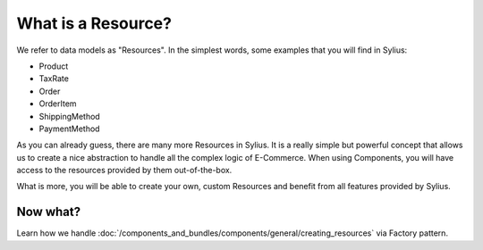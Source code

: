 What is a Resource?
===================

We refer to data models as "Resources". In the simplest words, some examples that you will find in Sylius:

* Product
* TaxRate
* Order
* OrderItem
* ShippingMethod
* PaymentMethod

As you can already guess, there are many more Resources in Sylius. It is a really simple but powerful concept that allows us to create a nice abstraction to handle all the complex logic of E-Commerce.
When using Components, you will have access to the resources provided by them out-of-the-box.

What is more, you will be able to create your own, custom Resources and benefit from all features provided by Sylius.

Now what?
---------

Learn how we handle :doc:`/components_and_bundles/components/general/creating_resources` via Factory pattern.
